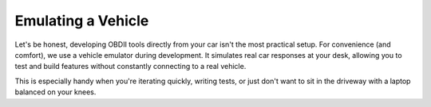 .. title:: Emulating a Vehicle

.. meta::
    :description: Using an emulator with py-obdii.
    :keywords: py-obdii, py-obd2, obdii, obd2, development, emulator
    :robots: index, follow

.. _emulator:

Emulating a Vehicle
===================

Let's be honest, developing OBDII tools directly from your car isn't the most practical setup.
For convenience (and comfort), we use a vehicle emulator during development.
It simulates real car responses at your desk, allowing you to test and build features without constantly connecting to a real vehicle.

This is especially handy when you're iterating quickly, writing tests, or just don't want to sit in the driveway with a laptop balanced on your knees.

.. card:: Prerequisites

    To simulate a vehicle, you can use the `ELM327-Emulator <https://pypi.org/project/ELM327-emulator>`_, a third-party tool included automatically when you install the library with the `sim` extra:

    .. code-block:: console

        pip install py-obdii[sim]

    The emulator simulates a vehicle's responses and can be connected to just like a real car through a virtual serial port.

.. tab-set::
    :sync-group: os

    .. tab-item:: Linux
        :sync: linux
    
        Run and use the emulator on Linux.

        #. Install the library with development dependencies

        #. Start the ELM327 Emulator

            .. code-block:: console

                $ python -m elm -s car --baudrate 38400
            
            The emulator will display the virtual port (e.g., /dev/pts/1) to use for connection.

        #. Connect your Python code to the emulator (e.g., /dev/pts/1):

            .. code-block:: python
                :caption: main.py
                :linenos:

                from obdii import Connection

                with Connection("/dev/pts/1", baudrate=38400) as conn:
                    # Your code here

    .. tab-item:: Windows
        :sync: windows

        To run and use the emulator on Windows, you will need to create virtual serial ports.

        #. Install the library with development dependencies

        #. Install a kernel-mode virtual serial port driver like `com0com <https://com0com.sourceforge.net>`_

            .. note::

                On Windows 10 and 11, Secure Boot may block unsigned drivers.
                So make sure you download and install the signed version of com0com.

                - Files: `SourceForge Repository <https://sourceforge.net/projects/com0com/files/com0com/3.0.0.0>`_
                - Direct Download: `com0com-3.0.0.0-i386-and-x64-signed.zip <https://sourceforge.net/projects/com0com/files/com0com/3.0.0.0/com0com-3.0.0.0-i386-and-x64-signed.zip/download>`_
                

        #. Create a virtual COM port pair (e.g., COM5 ↔ COM6)

        #. Start the ELM327 Emulator on one end of the virtual connection (e.g., COM6):

            .. code-block:: console

                python -m elm -p COM5 -s car --baudrate 38400

            This command launches the emulator in *car simulation* mode on COM6.

        #. Connect your Python code to the other end of the virtual pair (e.g., COM5):

            .. code-block:: python
                :caption: main.py
                :linenos:

                from obdii import Connection

                with Connection("COM6", baudrate=38400) as conn:
                    # Your code here